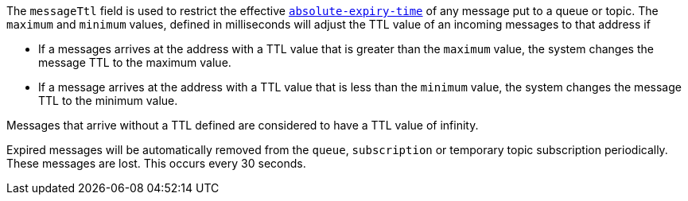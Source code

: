 
The `messageTtl` field is used to restrict the effective link:http://docs.oasis-open.org/amqp/core/v1.0/os/amqp-core-messaging-v1.0-os.html#type-properties[`absolute-expiry-time`] of
any message put to a queue or topic. The `maximum` and `minimum` values, defined in milliseconds will adjust the TTL value of an incoming messages to that address if

* If a messages arrives at the address with a TTL value that is greater than the `maximum` value, the system changes the message TTL to the maximum value.
* If a message arrives at the address with a TTL value that is less than the `minimum` value, the system changes the message TTL to the minimum value.

Messages that arrive without a TTL defined are considered to have a TTL value of infinity.

Expired messages will be automatically removed from the `queue`, `subscription` or temporary topic subscription periodically. These messages are lost. This occurs every 30 seconds.
